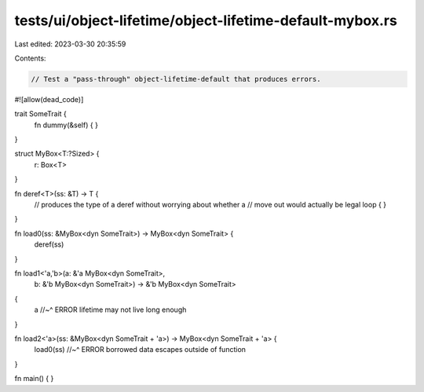 tests/ui/object-lifetime/object-lifetime-default-mybox.rs
=========================================================

Last edited: 2023-03-30 20:35:59

Contents:

.. code-block:: rs

    // Test a "pass-through" object-lifetime-default that produces errors.

#![allow(dead_code)]

trait SomeTrait {
    fn dummy(&self) { }
}

struct MyBox<T:?Sized> {
    r: Box<T>
}

fn deref<T>(ss: &T) -> T {
    // produces the type of a deref without worrying about whether a
    // move out would actually be legal
    loop { }
}

fn load0(ss: &MyBox<dyn SomeTrait>) -> MyBox<dyn SomeTrait> {
    deref(ss)
}

fn load1<'a,'b>(a: &'a MyBox<dyn SomeTrait>,
                b: &'b MyBox<dyn SomeTrait>)
                -> &'b MyBox<dyn SomeTrait>
{
    a
    //~^ ERROR lifetime may not live long enough
}

fn load2<'a>(ss: &MyBox<dyn SomeTrait + 'a>) -> MyBox<dyn SomeTrait + 'a> {
    load0(ss)
    //~^ ERROR borrowed data escapes outside of function
}

fn main() {
}


